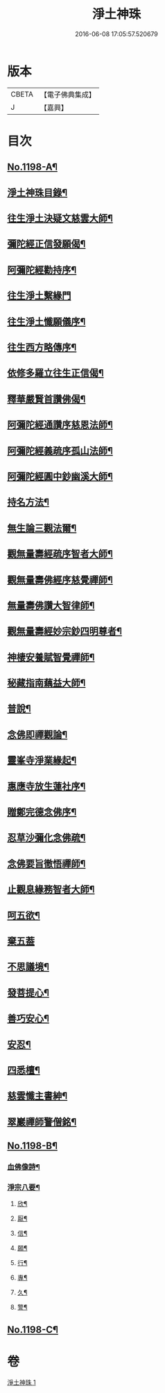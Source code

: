 #+TITLE: 淨土神珠 
#+DATE: 2016-06-08 17:05:57.520679

* 版本
 |     CBETA|【電子佛典集成】|
 |         J|【嘉興】    |

* 目次
** [[file:KR6p0117_001.txt::001-0609a1][No.1198-A¶]]
** [[file:KR6p0117_001.txt::001-0609b2][淨土神珠目錄¶]]
** [[file:KR6p0117_001.txt::001-0610a8][往生淨土決疑文慈雲大師¶]]
** [[file:KR6p0117_001.txt::001-0610b13][彌陀經正信發願偈¶]]
** [[file:KR6p0117_001.txt::001-0610c2][阿彌陀經勸持序¶]]
** [[file:KR6p0117_001.txt::001-0610c24][往生淨土繫緣門]]
** [[file:KR6p0117_001.txt::001-0611a21][往生淨土懺願儀序¶]]
** [[file:KR6p0117_001.txt::001-0611b16][往生西方略傳序¶]]
** [[file:KR6p0117_001.txt::001-0612b16][依修多羅立往生正信偈¶]]
** [[file:KR6p0117_001.txt::001-0613b21][釋華嚴賢首讚佛偈¶]]
** [[file:KR6p0117_001.txt::001-0613c16][阿彌陀經通讚序慈恩法師¶]]
** [[file:KR6p0117_001.txt::001-0614a3][阿彌陀經義疏序孤山法師¶]]
** [[file:KR6p0117_001.txt::001-0614a24][阿彌陀經圓中鈔幽溪大師¶]]
** [[file:KR6p0117_001.txt::001-0614c17][持名方法¶]]
** [[file:KR6p0117_001.txt::001-0616b19][無生論三觀法爾¶]]
** [[file:KR6p0117_001.txt::001-0616c14][觀無量壽經疏序智者大師¶]]
** [[file:KR6p0117_001.txt::001-0617a7][觀無量壽佛經序慈覺禪師¶]]
** [[file:KR6p0117_001.txt::001-0617a18][無量壽佛讚大智律師¶]]
** [[file:KR6p0117_001.txt::001-0617b2][觀無量壽經妙宗鈔四明尊者¶]]
** [[file:KR6p0117_001.txt::001-0617c18][神棲安養賦智覺禪師¶]]
** [[file:KR6p0117_001.txt::001-0618a17][秘藏指南藕益大師¶]]
** [[file:KR6p0117_001.txt::001-0618c23][普說¶]]
** [[file:KR6p0117_001.txt::001-0619a15][念佛即禪觀論¶]]
** [[file:KR6p0117_001.txt::001-0619b24][靈峯寺淨業緣起¶]]
** [[file:KR6p0117_001.txt::001-0620a2][惠應寺放生蓮社序¶]]
** [[file:KR6p0117_001.txt::001-0620a22][贈鄭完德念佛序¶]]
** [[file:KR6p0117_001.txt::001-0620b16][忍草沙彌化念佛疏¶]]
** [[file:KR6p0117_001.txt::001-0620c7][念佛要旨徹悟禪師¶]]
** [[file:KR6p0117_001.txt::001-0620c16][止觀息緣務智者大師¶]]
** [[file:KR6p0117_001.txt::001-0621a16][呵五欲¶]]
** [[file:KR6p0117_001.txt::001-0621b24][棄五葢]]
** [[file:KR6p0117_001.txt::001-0622c4][不思議境¶]]
** [[file:KR6p0117_001.txt::001-0624a23][發菩提心¶]]
** [[file:KR6p0117_001.txt::001-0624c12][善巧安心¶]]
** [[file:KR6p0117_001.txt::001-0625a14][安忍¶]]
** [[file:KR6p0117_001.txt::001-0625c2][四悉檀¶]]
** [[file:KR6p0117_001.txt::001-0625c22][慈雲懺主書紳¶]]
** [[file:KR6p0117_001.txt::001-0626a16][翠巖禪師警僧銘¶]]
** [[file:KR6p0117_001.txt::001-0626b1][No.1198-B¶]]
*** [[file:KR6p0117_001.txt::001-0626b3][血佛像詩¶]]
*** [[file:KR6p0117_001.txt::001-0627a4][淨宗八要¶]]
**** [[file:KR6p0117_001.txt::001-0627a7][欣¶]]
**** [[file:KR6p0117_001.txt::001-0627a11][厭¶]]
**** [[file:KR6p0117_001.txt::001-0627a15][信¶]]
**** [[file:KR6p0117_001.txt::001-0627a19][願¶]]
**** [[file:KR6p0117_001.txt::001-0627a23][行¶]]
**** [[file:KR6p0117_001.txt::001-0627b3][專¶]]
**** [[file:KR6p0117_001.txt::001-0627b7][久¶]]
**** [[file:KR6p0117_001.txt::001-0627b11][警¶]]
** [[file:KR6p0117_001.txt::001-0627b18][No.1198-C¶]]

* 卷
[[file:KR6p0117_001.txt][淨土神珠 1]]

